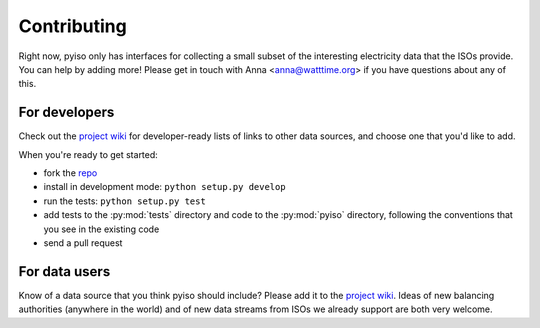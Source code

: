 Contributing
=============

Right now, pyiso only has interfaces for collecting a small subset of the interesting electricity data that the ISOs provide.
You can help by adding more!
Please get in touch with Anna <anna@watttime.org> if you have questions about any of this.

For developers
---------------

Check out the `project wiki <https://github.com/WattTime/pyiso/wiki>`_ for developer-ready lists of links to other data sources,
and choose one that you'd like to add.

When you're ready to get started:

* fork the `repo <https://github.com/WattTime/pyiso>`_
* install in development mode: ``python setup.py develop``
* run the tests: ``python setup.py test``
* add tests to the :py:mod:`tests` directory and code to the :py:mod:`pyiso` directory, following the conventions that you see in the existing code
* send a pull request

For data users
---------------

Know of a data source that you think pyiso should include?
Please add it to the `project wiki <https://github.com/WattTime/pyiso/wiki>`_.
Ideas of new balancing authorities (anywhere in the world)
and of new data streams from ISOs we already support
are both very welcome.
